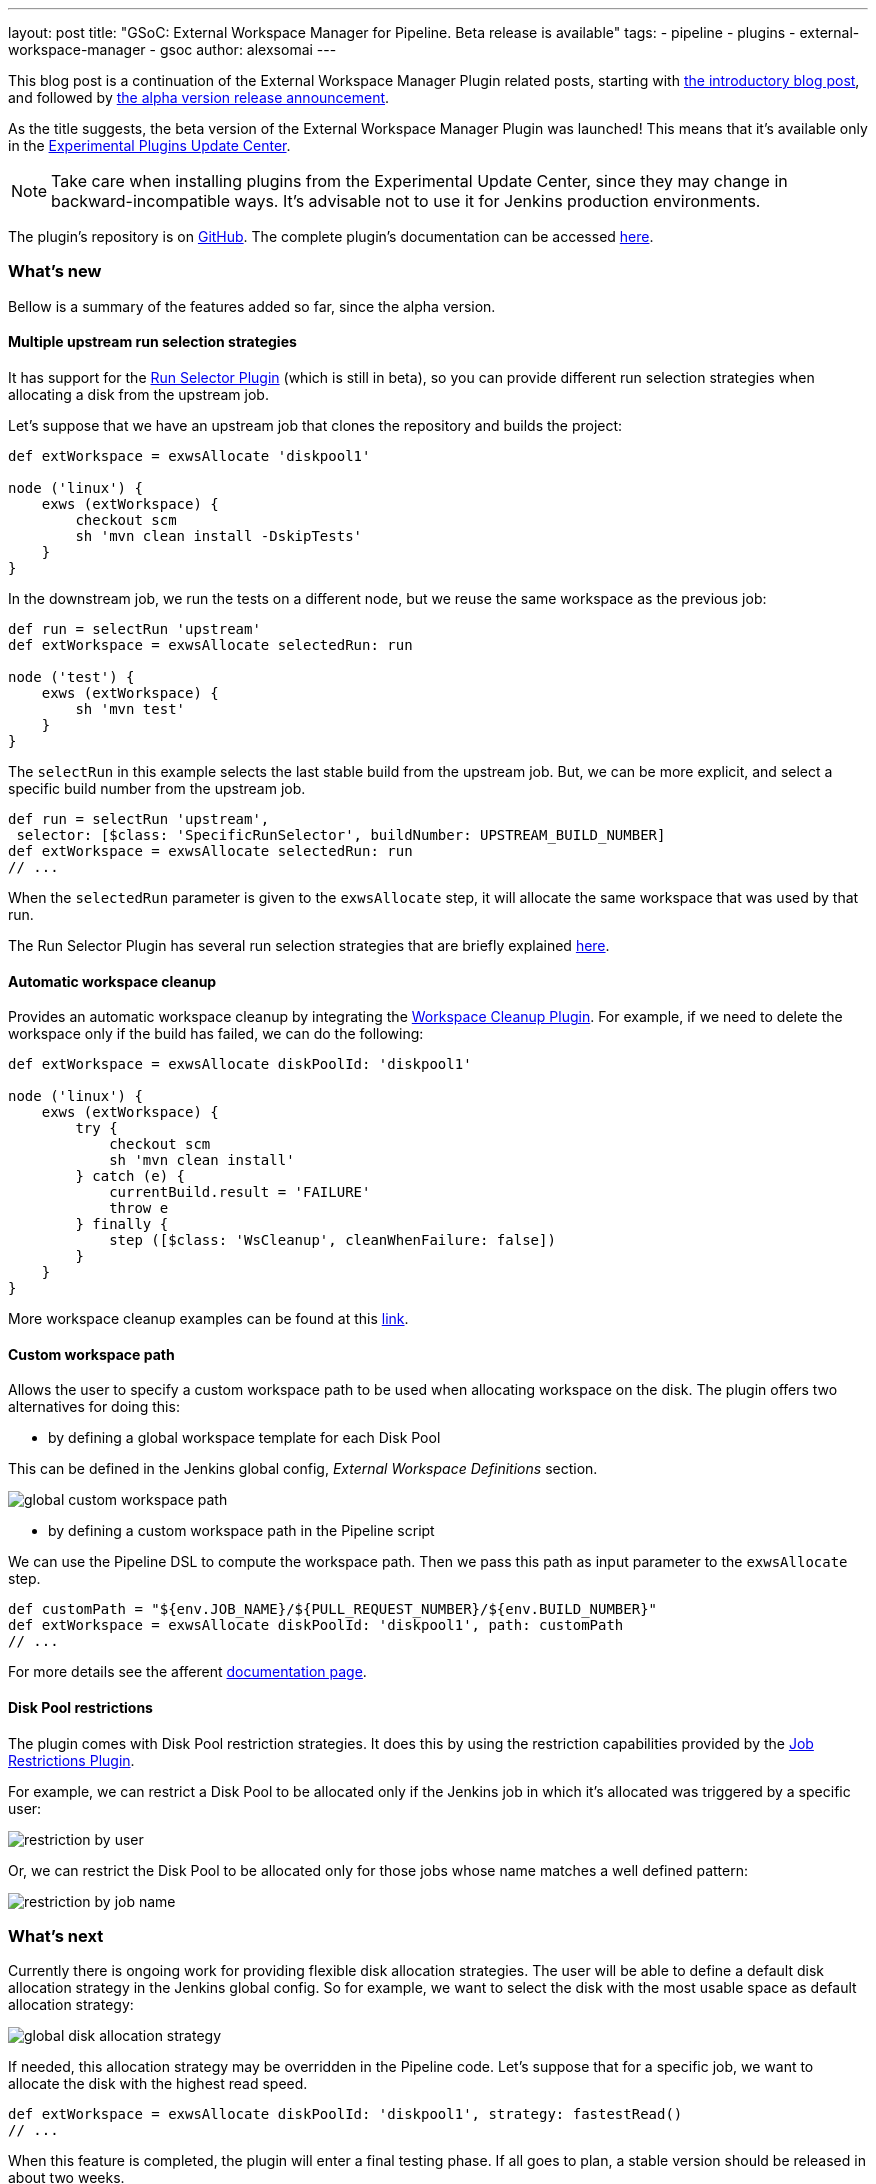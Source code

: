 ---
layout: post
title: "GSoC: External Workspace Manager for Pipeline. Beta release is available"
tags:
- pipeline
- plugins
- external-workspace-manager
- gsoc
author: alexsomai
---

This blog post is a continuation of the External Workspace Manager Plugin related posts, starting with
link:/blog/2016/05/23/external-workspace-manager-plugin/[the introductory blog post], and followed by
link:/blog/2016/06/30/ewm-alpha-version/[the alpha version release announcement].

As the title suggests, the beta version of the External Workspace Manager Plugin was launched!
This means that it's available only in the
link:/blog/2013/09/23/experimental-plugins-update-center/[Experimental Plugins Update Center].

[NOTE]
Take care when installing plugins from the Experimental Update Center, since they may change in
backward-incompatible ways.
It's advisable not to use it for Jenkins production environments.

The plugin's repository is on link:https://github.com/jenkinsci/external-workspace-manager-plugin[GitHub].
The complete plugin's documentation can be accessed
link:https://github.com/jenkinsci/external-workspace-manager-plugin/blob/master/README.md[here].

=== What's new
Bellow is a summary of the features added so far, since the alpha version.

==== Multiple upstream run selection strategies
It has support for the
link:https://github.com/jenkinsci/run-selector-plugin[Run Selector Plugin] (which is still in beta),
so you can provide different run selection strategies when allocating a disk from the upstream job.

Let's suppose that we have an upstream job that clones the repository and builds the project:
```groovy
def extWorkspace = exwsAllocate 'diskpool1'

node ('linux') {
    exws (extWorkspace) {
        checkout scm
        sh 'mvn clean install -DskipTests'
    }
}
```

In the downstream job, we run the tests on a different node, but we reuse the same workspace as the previous job:
```groovy
def run = selectRun 'upstream'
def extWorkspace = exwsAllocate selectedRun: run

node ('test') {
    exws (extWorkspace) {
        sh 'mvn test'
    }
}
```

The `selectRun` in this example selects the last stable build from the upstream job.
But, we can be more explicit, and select a specific build number from the upstream job.
```groovy
def run = selectRun 'upstream',
 selector: [$class: 'SpecificRunSelector', buildNumber: UPSTREAM_BUILD_NUMBER]
def extWorkspace = exwsAllocate selectedRun: run
// ...
```
When the `selectedRun` parameter is given to the `exwsAllocate` step, it will allocate the same workspace that was
used by that run.

The Run Selector Plugin has several run selection strategies that are briefly explained
link:https://github.com/jenkinsci/run-selector-plugin/blob/master/README.md[here].

==== Automatic workspace cleanup

Provides an automatic workspace cleanup by integrating the
link:https://github.com/jenkinsci/ws-cleanup-plugin[Workspace Cleanup Plugin].
For example, if we need to delete the workspace only if the build has failed, we can do the following:

```groovy
def extWorkspace = exwsAllocate diskPoolId: 'diskpool1'

node ('linux') {
    exws (extWorkspace) {
        try {
            checkout scm
            sh 'mvn clean install'
        } catch (e) {
            currentBuild.result = 'FAILURE'
            throw e
        } finally {
            step ([$class: 'WsCleanup', cleanWhenFailure: false])
        }
    }
}
```

More workspace cleanup examples can be found at this
link:https://github.com/jenkinsci/external-workspace-manager-plugin/blob/master/doc/WORKSPACE_CLEANUP.md[link].

==== Custom workspace path

Allows the user to specify a custom workspace path to be used when allocating workspace on the disk.
The plugin offers two alternatives for doing this:

* by defining a global workspace template for each Disk Pool

This can be defined in the Jenkins global config, __External Workspace Definitions__ section.

image:/images/post-images/ewm/global-custom-workspace-path.png[title="Global Custom Workspace Path", role="center"]

* by defining a custom workspace path in the Pipeline script

We can use the Pipeline DSL to compute the workspace path.
Then we pass this path as input parameter to the `exwsAllocate` step.

```groovy
def customPath = "${env.JOB_NAME}/${PULL_REQUEST_NUMBER}/${env.BUILD_NUMBER}"
def extWorkspace = exwsAllocate diskPoolId: 'diskpool1', path: customPath
// ...
```

For more details see the afferent
link:https://github.com/jenkinsci/external-workspace-manager-plugin/blob/master/doc/CUSTOM_WORKSPACE_PATH.md[documentation page].

==== Disk Pool restrictions

The plugin comes with Disk Pool restriction strategies.
It does this by using the restriction capabilities provided by the
link:https://github.com/jenkinsci/job-restrictions-plugin[Job Restrictions Plugin].

For example, we can restrict a Disk Pool to be allocated only if the Jenkins job in which it's allocated was triggered
by a specific user:

image:/images/post-images/ewm/restriction-by-user.png[title="Disk Pool Restriction By User", role="center"]

Or, we can restrict the Disk Pool to be allocated only for those jobs whose name matches a well defined pattern:

image:/images/post-images/ewm/restriction-by-job-name.png[title="Disk Pool Restriction By Job Name", role="center"]

=== What's next

Currently there is ongoing work for providing flexible disk allocation strategies.
The user will be able to define a default disk allocation strategy in the Jenkins global config.
So for example, we want to select the disk with the most usable space as default allocation strategy:

image:/images/post-images/ewm/global-disk-allocation-strategy.png[title="Global Disk Allocation Strategy", role="center"]

If needed, this allocation strategy may be overridden in the Pipeline code.
Let's suppose that for a specific job, we want to allocate the disk with the highest read speed.
```groovy
def extWorkspace = exwsAllocate diskPoolId: 'diskpool1', strategy: fastestRead()
// ...
```

When this feature is completed, the plugin will enter a final testing phase.
If all goes to plan, a stable version should be released in about two weeks.

If you have any issues in setting up or using the plugin, please feel free to ask me on the plugin's Gitter
link:https://app.gitter.im/\#/room/#jenkinsci_external-workspace-manager-plugin:gitter.im[chat].
Any feedback is welcome, and you may provide it either on the Gitter chat, or on
link:https://issues.jenkins.io[Jira] by using the __external-workspace-manager-plugin__ component.

=== Links

link:https://app.gitter.im/\#/room/#jenkinsci_external-workspace-manager-plugin:gitter.im[image:https://badges.gitter.im/jenkinsci/external-workspace-manager-plugin.svg[title: "Gitter"]]

* link:https://github.com/jenkinsci/external-workspace-manager-plugin[Project repository]
* link:/blog/2016/05/23/external-workspace-manager-plugin/[Project intro blog post]
* link:/blog/2016/06/30/ewm-alpha-version/[Alpha version announcement]
* link:https://summerofcode.withgoogle.com/[GSoC page]
* link:/projects/gsoc/[Jenkins GSoC Page]
